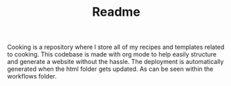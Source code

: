 #+TITLE: Readme

Cooking is a repository where I store all of my recipes and templates related to cooking.
This codebase is made with org mode to help easily structure and generate a website without the hassle.
The deployment is automatically generated when the html folder gets updated. As can be seen within the workflows folder.
